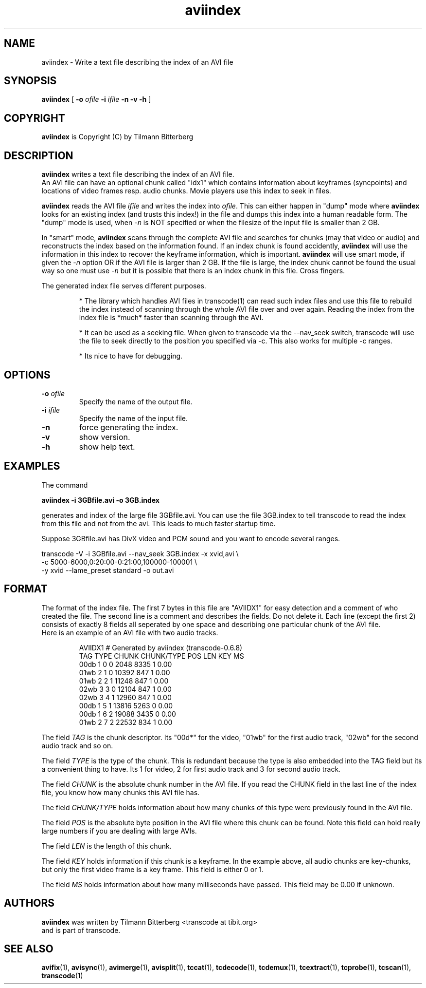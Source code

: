 .TH aviindex 1 "25th June 2003" "aviindex(1)"
.SH NAME
aviindex \- Write a text file describing the index of an AVI file
.SH SYNOPSIS
.na
.B aviindex
[
.B -o
.I ofile
.B -i
.I ifile
.B -n
.B -v
.B -h
]
.SH COPYRIGHT
\fBaviindex\fP is Copyright (C) by Tilmann Bitterberg
.SH DESCRIPTION
.B aviindex
writes a text file describing the index of an AVI file.
.br
An AVI file can have an optional chunk called "idx1" which contains
information about keyframes (syncpoints) and locations of video
frames resp. audio chunks. Movie players use this index to seek in
files.
.P
\fBaviindex\fP reads the AVI file \fIifile\fP and writes the index
into \fIofile\fP. This can either happen in "dump" mode where
\fBaviindex\fP looks for an existing index (and trusts this index!)
in the file and dumps this index into a human readable form. The
"dump" mode is used, when \fI-n\fP is NOT specified or when the
filesize of the input file is smaller than 2 GB.
.P
In "smart" mode, \fBaviindex\fP scans through the complete AVI file
and searches for chunks (may that video or audio) and reconstructs
the index based on the information found. If an index chunk is found
accidently, \fBaviindex\fP will use the information in this index to
recover the keyframe information, which is important. \fBaviindex\fP
will use smart mode, if given the \fI-n\fP option OR if the AVI file
is larger than 2 GB. If the file is large, the index chunk cannot be
found the usual way so one must use \fI-n\fP but it is possible that
there is an index chunk in this file. Cross fingers.
.P
The generated index file serves different purposes. 
.RS

* The library which handles AVI files in transcode(1) can read such
index files and use this file to rebuild the index instead of
scanning through the whole AVI file over and over again. Reading the
index from the index file is *much* faster than scanning through the
AVI.

* It can be used as a seeking file. When given to transcode via the
--nav_seek switch, transcode will use the file to seek directly to
the position you specified via -c. This also works for multiple -c
ranges.

* Its nice to have for debugging.
.RE
.SH OPTIONS
.TP
\fB-o\fP \fIofile\fP
Specify the name of the output file.
.TP
\fB-i\fP \fIifile\fP
Specify the name of the input file.
.TP
\fB-n\fP
force generating the index.
.TP
\fB-v\fP
show version.
.TP
\fB-h\fP
show help text.
.SH EXAMPLES
The command
.PP
.B aviindex -i 3GBfile.avi -o 3GB.index 
.PP
generates and index of the large file 3GBfile.avi. You can use the
file 3GB.index to tell transcode to read the index from this file
and not from the avi. This leads to much faster startup time.
.PP
Suppose 3GBfile.avi has DivX video and PCM sound and you want to
encode several ranges.
.PP
transcode -V -i 3GBfile.avi --nav_seek 3GB.index -x xvid,avi \\
.br
-c 5000-6000,0:20:00-0:21:00,100000-100001 \\
.br
-y xvid --lame_preset standard -o out.avi
.SH FORMAT
The format of the index file. The first 7 bytes in this file are
"AVIIDX1" for easy detection and a comment of who created the file.
The second line is a comment and describes the fields. Do not delete
it. Each line (except the first 2) consists of exactly 8 fields all
seperated by one space and describing one particular chunk of the AVI
file.
.br
Here is an example of an AVI file with two audio tracks.
.RS

AVIIDX1 # Generated by aviindex (transcode-0.6.8)
.br
TAG TYPE CHUNK CHUNK/TYPE POS LEN KEY MS
.br
00db 1 0 0 2048 8335 1 0.00
.br
01wb 2 1 0 10392 847 1 0.00
.br
01wb 2 2 1 11248 847 1 0.00
.br
02wb 3 3 0 12104 847 1 0.00
.br
02wb 3 4 1 12960 847 1 0.00
.br
00db 1 5 1 13816 5263 0 0.00
.br
00db 1 6 2 19088 3435 0 0.00
.br
01wb 2 7 2 22532 834 1 0.00

.RE
The field \fITAG\fP is the chunk descriptor. Its "00d*" for the video,
"01wb" for the first audio track, "02wb" for the second audio track
and so on.
.P
The field \fITYPE\fP is the type of the chunk. This is redundant because
the type is also embedded into the TAG field but its a convenient
thing to have. Its 1 for video, 2 for first audio track and 3
for second audio track.
.P
The field \fICHUNK\fP is the absolute chunk number in the AVI file. If you
read the CHUNK field in the last line of the index file, you know
how many chunks this AVI file has.
.P
The field \fICHUNK/TYPE\fP holds information about how many chunks
of this type were previously found in the AVI file.
.P
The field \fIPOS\fP is the absolute byte position in the AVI file
where this chunk can be found. Note this field can hold really large
numbers if you are dealing with large AVIs.
.P
The field \fILEN\fP is the length of this chunk.
.P
The field \fIKEY\fP holds information if this chunk is a keyframe.
In the example above, all audio chunks are key-chunks, but only the
first video frame is a key frame. This field is either 0 or 1.
.P
The field \fIMS\fP holds information about how many milliseconds
have passed. This field may be 0.00 if unknown.
.SH AUTHORS
.B aviindex
was written by Tilmann Bitterberg <transcode at tibit.org>
.br
and is part of transcode.
.SH SEE ALSO
.BR avifix (1),
.BR avisync (1),
.BR avimerge (1),
.BR avisplit (1),
.BR tccat (1),
.BR tcdecode (1),
.BR tcdemux (1),
.BR tcextract (1),
.BR tcprobe (1),
.BR tcscan (1),
.BR transcode (1)
